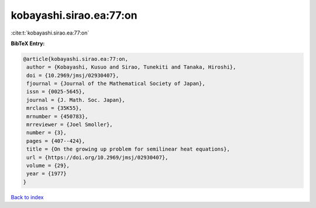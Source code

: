 kobayashi.sirao.ea:77:on
========================

:cite:t:`kobayashi.sirao.ea:77:on`

**BibTeX Entry:**

.. code-block:: bibtex

   @article{kobayashi.sirao.ea:77:on,
    author = {Kobayashi, Kusuo and Sirao, Tunekiti and Tanaka, Hiroshi},
    doi = {10.2969/jmsj/02930407},
    fjournal = {Journal of the Mathematical Society of Japan},
    issn = {0025-5645},
    journal = {J. Math. Soc. Japan},
    mrclass = {35K55},
    mrnumber = {450783},
    mrreviewer = {Joel Smoller},
    number = {3},
    pages = {407--424},
    title = {On the growing up problem for semilinear heat equations},
    url = {https://doi.org/10.2969/jmsj/02930407},
    volume = {29},
    year = {1977}
   }

`Back to index <../By-Cite-Keys.rst>`_
